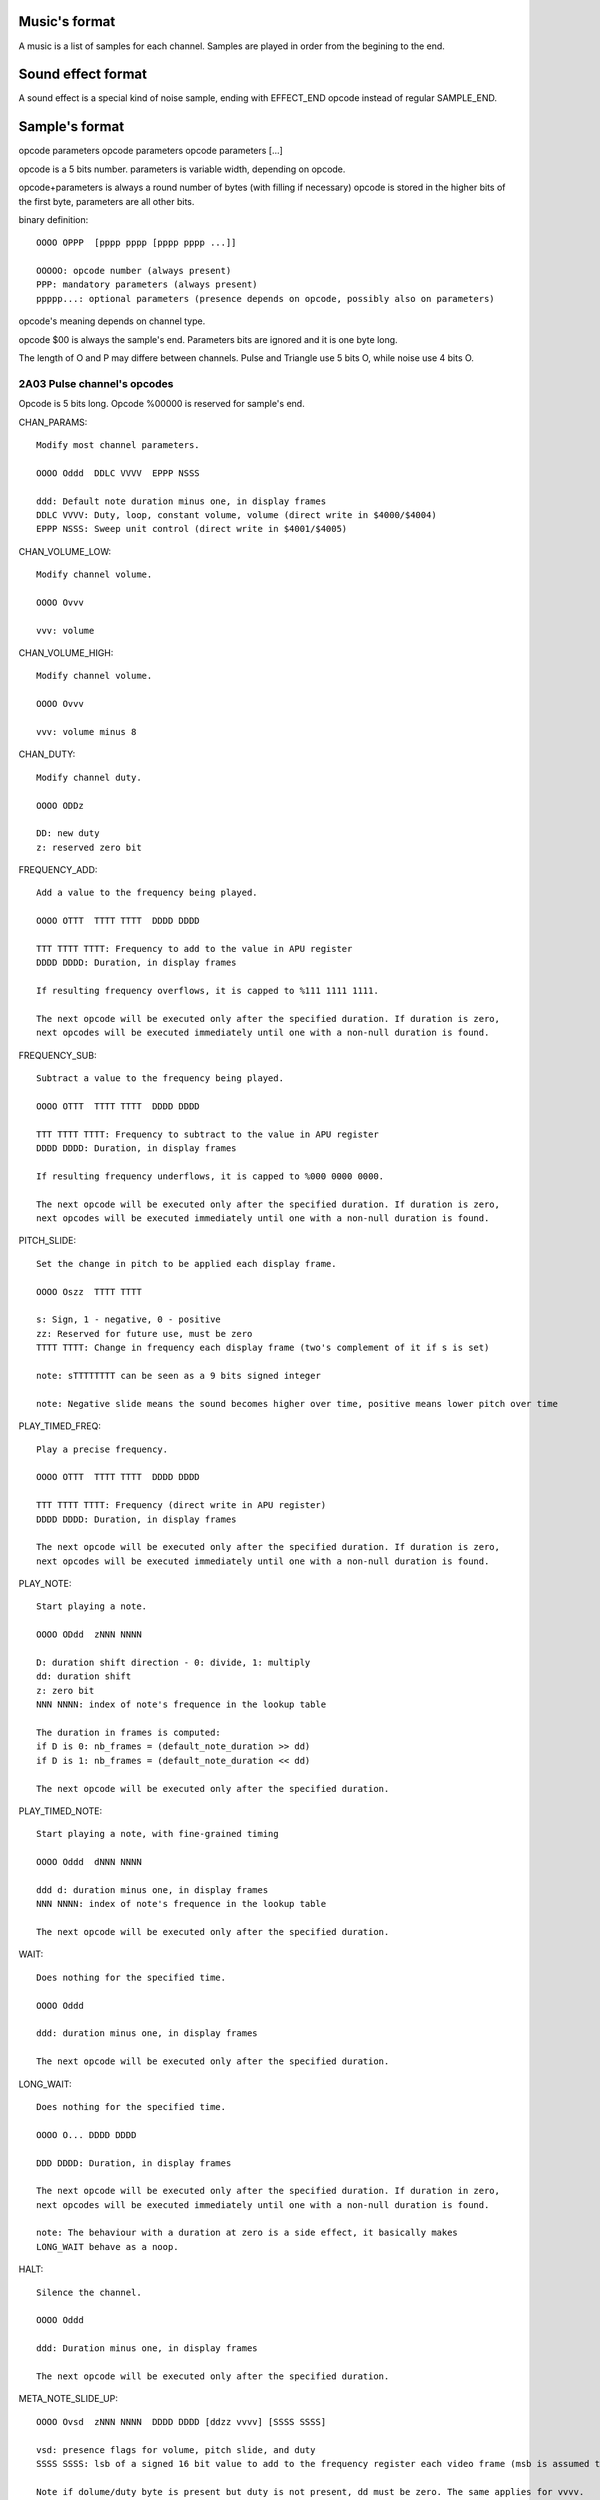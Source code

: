 Music's format
==============

A music is a list of samples for each channel. Samples are played in order from the begining to the end.

Sound effect format
===================

A sound effect is a special kind of noise sample, ending with EFFECT_END opcode instead of regular SAMPLE_END.

Sample's format
===============

opcode parameters
opcode parameters
opcode parameters
[...]

opcode is a 5 bits number.
parameters is variable width, depending on opcode.

opcode+parameters is always a round number of bytes (with filling if necessary)
opcode is stored in the higher bits of the first byte, parameters are all other bits.

binary definition::

	OOOO OPPP  [pppp pppp [pppp pppp ...]]

	OOOOO: opcode number (always present)
	PPP: mandatory parameters (always present)
	ppppp...: optional parameters (presence depends on opcode, possibly also on parameters)

opcode's meaning depends on channel type.

opcode $00 is always the sample's end. Parameters bits are ignored and it is one byte long.

The length of O and P may differe between channels. Pulse and Triangle use 5 bits O, while noise use 4 bits O.

2A03 Pulse channel's opcodes
----------------------------

Opcode is 5 bits long. Opcode %00000 is reserved for sample's end.

CHAN_PARAMS::

	Modify most channel parameters.

	OOOO Oddd  DDLC VVVV  EPPP NSSS
	
	ddd: Default note duration minus one, in display frames
	DDLC VVVV: Duty, loop, constant volume, volume (direct write in $4000/$4004)
	EPPP NSSS: Sweep unit control (direct write in $4001/$4005)

CHAN_VOLUME_LOW::

	Modify channel volume.

	OOOO Ovvv

	vvv: volume

CHAN_VOLUME_HIGH::

	Modify channel volume.

	OOOO Ovvv 

	vvv: volume minus 8

CHAN_DUTY::

	Modify channel duty.

	OOOO ODDz

	DD: new duty
	z: reserved zero bit

FREQUENCY_ADD::

	Add a value to the frequency being played.

	OOOO OTTT  TTTT TTTT  DDDD DDDD

	TTT TTTT TTTT: Frequency to add to the value in APU register
	DDDD DDDD: Duration, in display frames

	If resulting frequency overflows, it is capped to %111 1111 1111.

	The next opcode will be executed only after the specified duration. If duration is zero,
	next opcodes will be executed immediately until one with a non-null duration is found.

FREQUENCY_SUB::

	Subtract a value to the frequency being played.

	OOOO OTTT  TTTT TTTT  DDDD DDDD

	TTT TTTT TTTT: Frequency to subtract to the value in APU register
	DDDD DDDD: Duration, in display frames

	If resulting frequency underflows, it is capped to %000 0000 0000.

	The next opcode will be executed only after the specified duration. If duration is zero,
	next opcodes will be executed immediately until one with a non-null duration is found.

PITCH_SLIDE::

	Set the change in pitch to be applied each display frame.

	OOOO Oszz  TTTT TTTT

	s: Sign, 1 - negative, 0 - positive
	zz: Reserved for future use, must be zero
	TTTT TTTT: Change in frequency each display frame (two's complement of it if s is set)

	note: sTTTTTTTT can be seen as a 9 bits signed integer

	note: Negative slide means the sound becomes higher over time, positive means lower pitch over time

PLAY_TIMED_FREQ::

	Play a precise frequency.

	OOOO OTTT  TTTT TTTT  DDDD DDDD

	TTT TTTT TTTT: Frequency (direct write in APU register)
	DDDD DDDD: Duration, in display frames

	The next opcode will be executed only after the specified duration. If duration is zero,
	next opcodes will be executed immediately until one with a non-null duration is found.

PLAY_NOTE::

	Start playing a note.

	OOOO ODdd  zNNN NNNN
	
	D: duration shift direction - 0: divide, 1: multiply
	dd: duration shift
	z: zero bit
	NNN NNNN: index of note's frequence in the lookup table

	The duration in frames is computed:
	if D is 0: nb_frames = (default_note_duration >> dd)
	if D is 1: nb_frames = (default_note_duration << dd)

	The next opcode will be executed only after the specified duration.

PLAY_TIMED_NOTE::

	Start playing a note, with fine-grained timing

	OOOO Oddd  dNNN NNNN

	ddd d: duration minus one, in display frames
	NNN NNNN: index of note's frequence in the lookup table

	The next opcode will be executed only after the specified duration.

WAIT::

	Does nothing for the specified time.

	OOOO Oddd

	ddd: duration minus one, in display frames

	The next opcode will be executed only after the specified duration.

LONG_WAIT::

	Does nothing for the specified time.

	OOOO O... DDDD DDDD

	DDD DDDD: Duration, in display frames

	The next opcode will be executed only after the specified duration. If duration in zero,
	next opcodes will be executed immediately until one with a non-null duration is found.

	note: The behaviour with a duration at zero is a side effect, it basically makes
	LONG_WAIT behave as a noop.

HALT::

	Silence the channel.

	OOOO Oddd

	ddd: Duration minus one, in display frames

	The next opcode will be executed only after the specified duration.

META_NOTE_SLIDE_UP::

	OOOO Ovsd  zNNN NNNN  DDDD DDDD [ddzz vvvv] [SSSS SSSS]

	vsd: presence flags for volume, pitch slide, and duty
	SSSS SSSS: lsb of a signed 16 bit value to add to the frequency register each video frame (msb is assumed to be $ff)

	Note if dolume/duty byte is present but duty is not present, dd must be zero. The same applies for vvvv.

META_NOTE_SLIDE_DOWN::

	OOOO Ovsd  zNNN NNNN  DDDD DDDD [ddzz vvvv] [SSSS SSSS]

	vsd: presence flags for volume, pitch slide, and duty

	Note if dolume/duty byte is present but duty is not present, dd must be zero. The same applies for vvvv.

META_WAIT_SLIDE_UP::

	OOOO Ovsd  DDDD DDDD [ddzz vvvv] [SSSS SSSS]

	vsd: presence flags for volume, pitch slide, and duty
	SSSS SSSS: lsb of a signed 16 bit value to add to the frequency register each video frame (msb is assumed to be $ff)

	Note if dolume/duty byte is present but duty is not present, dd must be zero. The same applies for vvvv.

META_WAIT_SLIDE_DOWN::

	OOOO Ovsd  DDDD DDDD [ddzz vvvv] [SSSS SSSS]

	vsd: presence flags for volume, pitch slide, and duty

	Note if dolume/duty byte is present but duty is not present, dd must be zero. The same applies for vvvv.

2A03 Triangle channel's opcodes
-------------------------------

Same as 2A03 Pulse channel's opcodes, without VOLUME_* nor CHAN_PARAMS

Note::

	Notes are two octaves lower than their equivalent in pulse channels.

2A03 Noise channel's opcodes
----------------------------

Opcode is 4 bits long. Opcode %0000 is reserved for sample's end. In this case, the entire byte should be $00.

SET_VOLUME::

	Modify channel volume.

	OOOO vvvv

	vvvv: volume

SET_PERIODIC::

	Set periodic noise flag.

	OOOO zzzL

	zzz: reserved zero bits
	L: flag's value

PLAY_TIMED_FREQ::

	Start playing a frequence, for a number of fremes timing

	OOOO NNNN  dddd dddd

	dddd dddd: duration, in display frames
	NNNN: frequency register value

	The next opcode will be executed only after the specified duration.

WAIT::

	Does nothing for the specified time.

	OOOO dddd

	ddd: duration minus one, in display frames

	The next opcode will be executed only after the specified duration.

LONG_WAIT::

	Does nothing for the specified time.

	OOOO zzzz DDDD DDDD

	zzzz: reserved zero bits
	DDDD DDDD: Duration, in display frames

	The next opcode will be executed only after the specified duration. If duration in zero,
	next opcodes will be executed immediately until one with a non-null duration is found.

	note: The behaviour with a duration at zero is a side effect, it basically makes
	LONG_WAIT behave as a noop.

HALT::

	Silence the channel.

	OOOO dddd

	dddd: Duration minus one, in display frames

	The next opcode will be executed only after the specified duration.

PITCH_SLIDE_UP::

	Set the change in pitch to be applied each display frame, pitch goes upward.

	OOOO TTTT

	TTTT: Value substracted from frequency register each display frame

	TODO: investigate requiring TTTT to be twos compliment of its value. Trading off readability of music source for a little bit of performance.

PITCH_SLIDE_DOWN::

	Set the change in pitch to be applied each display frame, pitch goes downward.

	OOOO TTTT

	TTTT: Value added to frequency register each display frame

EFFECT_END::

	Indicate the end of a specialf effect. (Not to be used for music tracks.)

	OOOO zzzz

	zzzz: reserved zero bits

FREQUENCY_ADJUST::

	Add a value to the frequency being played.

	OOOO TTTT  SDDD DDDD

	TTTT: Value to add to the frequency in APU register
	S: Sign of the value (0: positive, add this value; 1: negative, subtract this value)
	DDD DDDD: Duration, in display frames

	If resulting frequency overflows, it is capped to %1111.
	If resulting frequency underflows, it is capped to %0000.

	The next opcode will be executed only after the specified duration. If duration is zero,
	next opcodes will be executed immediately until one with a non-null duration is found.

RAINBOW Pulse channel's opcodes
-------------------------------

TODO

RAINBOW Saw channel's opcodes
-----------------------------

TODO


